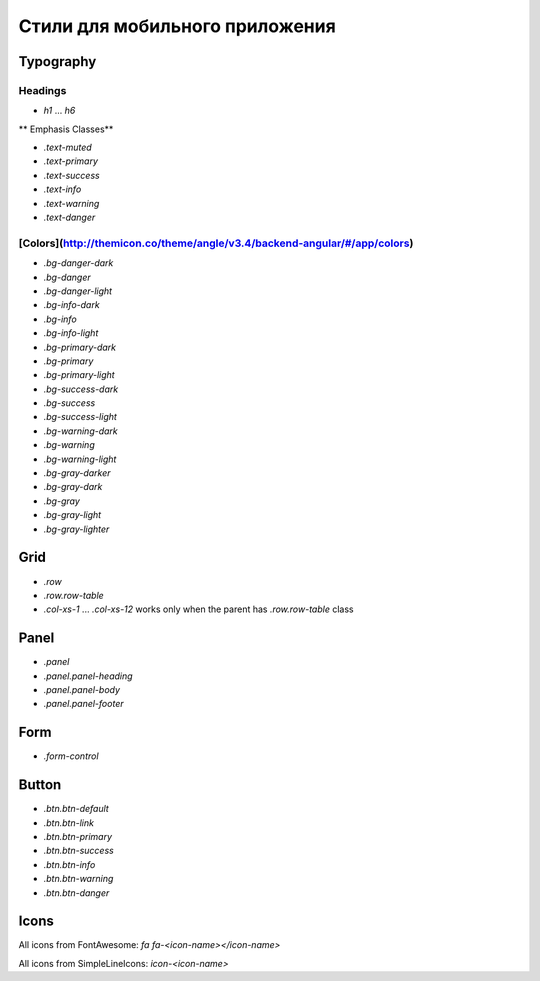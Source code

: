 ################################################################################
Стили для мобильного приложения
################################################################################

************************************************
Typography
************************************************

Headings
==============================

* `h1` ... `h6`

** Emphasis Classes**

* `.text-muted`
* `.text-primary`
* `.text-success`
* `.text-info`
* `.text-warning`
* `.text-danger`

[Colors](http://themicon.co/theme/angle/v3.4/backend-angular/#/app/colors)
==============================

* `.bg-danger-dark`
* `.bg-danger`
* `.bg-danger-light`
* `.bg-info-dark`
* `.bg-info`
* `.bg-info-light`
* `.bg-primary-dark`
* `.bg-primary`
* `.bg-primary-light`
* `.bg-success-dark`
* `.bg-success`
* `.bg-success-light`
* `.bg-warning-dark`
* `.bg-warning`
* `.bg-warning-light`
* `.bg-gray-darker`
* `.bg-gray-dark`
* `.bg-gray`
* `.bg-gray-light`
* `.bg-gray-lighter`

************************************************
Grid
************************************************
* `.row`
* `.row.row-table`
* `.col-xs-1` ... `.col-xs-12` works only when the parent has `.row.row-table` class

************************************************
Panel
************************************************

* `.panel`
* `.panel.panel-heading`
* `.panel.panel-body`
* `.panel.panel-footer`

************************************************
Form
************************************************

* `.form-control`

************************************************
Button
************************************************

* `.btn.btn-default`
* `.btn.btn-link`
* `.btn.btn-primary`
* `.btn.btn-success`
* `.btn.btn-info`
* `.btn.btn-warning`
* `.btn.btn-danger`

************************************************
Icons
************************************************

All icons from FontAwesome: `fa fa-<icon-name></icon-name>`

All icons from SimpleLineIcons: `icon-<icon-name>`
